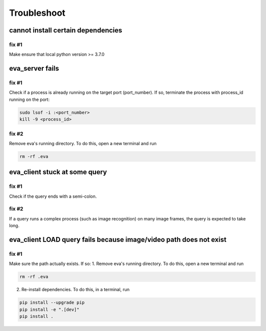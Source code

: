 Troubleshoot
=============

cannot install certain dependencies
----

fix #1
~~~~

Make ensure that local python version >= 3.7.0


eva_server fails
----

fix #1
~~~~

Check if a process is already running on the target port (port_number). If so, terminate the process with process_id running on the port:

.. code-block:: bash

    sudo lsof -i :<port_number>
    kill -9 <process_id>

fix #2
~~~~

Remove eva's running directory. To do this, open a new terminal and run

.. code-block:: bash

    rm -rf .eva

eva_client stuck at some query
----

fix #1
~~~~

Check if the query ends with a semi-colon.

fix #2
~~~~

If a query runs a complex process (such as image recognition) on many image frames, the query is expected to take long.

eva_client LOAD query fails because image/video path does not exist
----

fix #1
~~~~

Make sure the path actually exists. If so:
1. Remove eva's running directory. To do this, open a new terminal and run

.. code-block:: bash

    rm -rf .eva

2. Re-install dependencies. To do this, in a terminal, run

.. code-block:: bash

    pip install --upgrade pip
    pip install -e ".[dev]"
    pip install .

